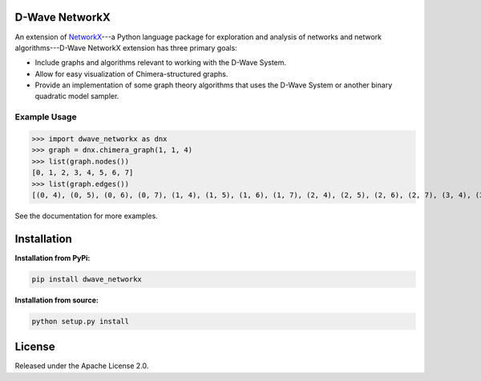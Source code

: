 
.. image:: https://travis-ci.org/dwavesystems/dwave_networkx.svg?branch=master
    :target: https://travis-ci.org/dwave_networkx

.. inclusion-marker-do-not-remove

D-Wave NetworkX
====================

An extension of `NetworkX <http://networkx.github.io>`_\ ---a Python language package for exploration
and analysis of networks and network algorithms---D-Wave NetworkX extension has three primary goals:

* Include graphs and algorithms relevant to working with the D-Wave System.
* Allow for easy visualization of Chimera-structured graphs.
* Provide an implementation of some graph theory algorithms that uses the D-Wave System or another binary quadratic model sampler.

Example Usage
----------------

.. code: python

>>> import dwave_networkx as dnx
>>> graph = dnx.chimera_graph(1, 1, 4)
>>> list(graph.nodes())
[0, 1, 2, 3, 4, 5, 6, 7]
>>> list(graph.edges())
[(0, 4), (0, 5), (0, 6), (0, 7), (1, 4), (1, 5), (1, 6), (1, 7), (2, 4), (2, 5), (2, 6), (2, 7), (3, 4), (3, 5), (3, 6), (3, 7)]

See the documentation for more examples.

Installation
====================

.. installation-start-marker

**Installation from PyPi:**

.. code-block:: bash

  pip install dwave_networkx

**Installation from source:**

.. code-block:: bash

  python setup.py install

.. installation-end-marker

License
====================

Released under the Apache License 2.0.
